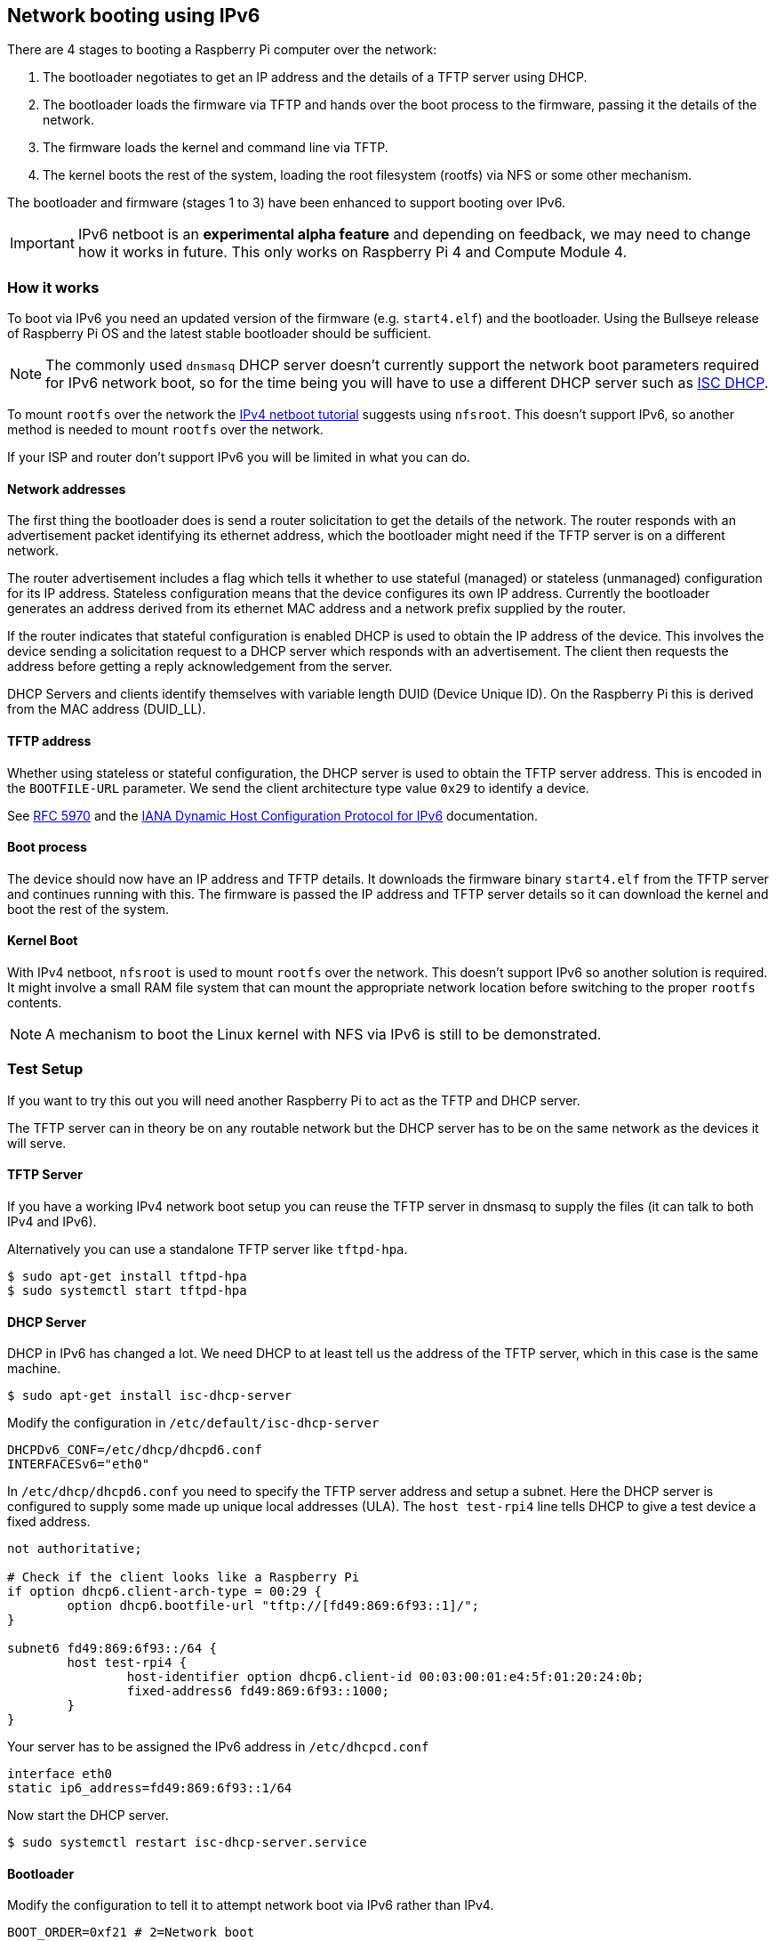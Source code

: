 == Network booting using IPv6

There are 4 stages to booting a Raspberry Pi computer over the network:

1. The bootloader negotiates to get an IP address and the details of a TFTP server using DHCP.
2. The bootloader loads the firmware via TFTP and hands over the boot process to the firmware, passing it the details of the network.
3. The firmware loads the kernel and command line via TFTP.
4. The kernel boots the rest of the system, loading the root filesystem (rootfs) via NFS or some other mechanism.

The bootloader and firmware (stages 1 to 3) have been enhanced to support booting over IPv6.

IMPORTANT: IPv6 netboot is an *experimental alpha feature* and depending on feedback, we may need to change how it works in future. This only works on Raspberry Pi 4 and Compute Module 4.

=== How it works

To boot via IPv6 you need an updated version of the firmware (e.g. `start4.elf`) and the bootloader. Using the Bullseye release of Raspberry Pi OS and the latest stable bootloader should be sufficient.

NOTE: The commonly used `dnsmasq` DHCP server doesn't currently support the network boot parameters required for IPv6 network boot, so for the time being you will have to use a different DHCP server such as https://www.isc.org/dhcp/[ISC DHCP].

To mount `rootfs` over the network the xref:remote-access.adoc#network-boot-your-raspberry-pi[IPv4 netboot tutorial] suggests using `nfsroot`. This doesn't support IPv6, so another method is needed to mount `rootfs` over the network.

If your ISP and router don't support IPv6 you will be limited in what you can do.

==== Network addresses

The first thing the bootloader does is send a router solicitation to get the details of the network. The router responds with an advertisement packet identifying its ethernet address, which the bootloader might need if the TFTP server is on a different network.

The router advertisement includes a flag which tells it whether to use stateful (managed) or stateless (unmanaged) configuration for its IP address. Stateless configuration means that the device configures its own IP address. Currently the bootloader generates an address derived from its ethernet MAC address and a network prefix supplied by the router.

If the router indicates that stateful configuration is enabled DHCP is used to obtain the IP address of the device. This involves the device sending a solicitation request to a DHCP server which responds with an advertisement. The client then requests the address before getting a reply acknowledgement from the server.

DHCP Servers and clients identify themselves with variable length DUID (Device Unique ID). On the Raspberry Pi this is derived from the MAC address (DUID_LL).

==== TFTP address

Whether using stateless or stateful configuration, the DHCP server is used to obtain the TFTP server address. This is encoded in the `BOOTFILE-URL` parameter. We send the client architecture type value `0x29` to identify a device.

See https://datatracker.ietf.org/doc/html/rfc5970[RFC 5970] and the https://www.iana.org/assignments/dhcpv6-parameters/dhcpv6-parameters.xhtml[IANA Dynamic Host Configuration Protocol for IPv6] documentation.

==== Boot process

The device should now have an IP address and TFTP details. It downloads the firmware binary `start4.elf` from the TFTP server and continues running with this. The firmware is passed the IP address and TFTP server details so it can download the kernel and boot the rest of the system.

==== Kernel Boot

With IPv4 netboot, `nfsroot` is used to mount `rootfs` over the network. This doesn't support IPv6 so another solution is required. It might involve a small RAM file system that can mount the appropriate network location before switching to the proper `rootfs` contents.

NOTE: A mechanism to boot the Linux kernel with NFS via IPv6 is still to be demonstrated.

=== Test Setup

If you want to try this out you will need another Raspberry Pi to act as the TFTP and DHCP server.

The TFTP server can in theory be on any routable network but the DHCP server has to be on the same network as the devices it will serve.

==== TFTP Server

If you have a working IPv4 network boot setup you can reuse the TFTP server in dnsmasq to supply the files (it can talk to both IPv4 and 
IPv6).

Alternatively you can use a standalone TFTP server like `tftpd-hpa`.

[,bash]
----
$ sudo apt-get install tftpd-hpa
$ sudo systemctl start tftpd-hpa
----

==== DHCP Server

DHCP in IPv6 has changed a lot. We need DHCP to at least tell us the address of the TFTP server, which in this case is the same machine.

[,bash]
----
$ sudo apt-get install isc-dhcp-server
----

Modify the configuration in `/etc/default/isc-dhcp-server`

[,bash]
----
DHCPDv6_CONF=/etc/dhcp/dhcpd6.conf
INTERFACESv6="eth0"
----

In `/etc/dhcp/dhcpd6.conf` you need to specify the TFTP server address and setup a subnet. Here the DHCP server is configured to supply some made up unique local addresses (ULA). The `host test-rpi4` line tells DHCP to give a test device a fixed address.

----
not authoritative;

# Check if the client looks like a Raspberry Pi
if option dhcp6.client-arch-type = 00:29 {
        option dhcp6.bootfile-url "tftp://[fd49:869:6f93::1]/";
}

subnet6 fd49:869:6f93::/64 {
        host test-rpi4 {
                host-identifier option dhcp6.client-id 00:03:00:01:e4:5f:01:20:24:0b;
                fixed-address6 fd49:869:6f93::1000;
        }
}
----

Your server has to be assigned the IPv6 address in `/etc/dhcpcd.conf`

----
interface eth0
static ip6_address=fd49:869:6f93::1/64
----

Now start the DHCP server.

[,bash]
----
$ sudo systemctl restart isc-dhcp-server.service
----

==== Bootloader

Modify the configuration to tell it to attempt network boot via IPv6 rather than IPv4.

----
BOOT_ORDER=0xf21 # 2=Network boot
USE_IPV6=1 # Enable IPv6 network boot
BOOT_UART=1 # Debug
----

To revert to IPv4 network boot just remove the `USE_IPV6` line from `boot.conf`.

==== Router

To use IPv6 you really need a router and ISP that supports IPv6. There are sites on the internet that can check this for you or alternatively run the following command.

[,bash]
----
sudo apt-get install ndisc6
rdisc6 -1 eth0
----

This sends a router solicitation to your router asking for your network details such as the network prefix, router ethernet address and whether to use DHCP for addressing. If there's no response to this command it's likely your network and ISP only supports IPv4. If IPv6 is supported it's most likely that it will be configured to use stateless configuration where clients generate their own addresses.

----
Soliciting ff02::2 (ff02::2) on eth0...
Hop limit                 :           64 (      0x40)
Stateful address conf.    :           No
Stateful other conf.      :          Yes
Mobile home agent         :           No
Router preference         :       medium
Neighbor discovery proxy  :           No
Router lifetime           :          180 (0x000000b4) seconds
Reachable time            :  unspecified (0x00000000)
Retransmit time           :  unspecified (0x00000000)
----

You might be able to configure your router for stateful configuration, which means it will use DHCP to obtain an IP address.

----
Hop limit                 :           64 (      0x40)
Stateful address conf.    :          Yes
Stateful other conf.      :          Yes
Mobile home agent         :           No
Router preference         :       medium
Neighbor discovery proxy  :           No
Router lifetime           :          180 (0x000000b4) seconds
Reachable time            :  unspecified (0x00000000)
Retransmit time           :  unspecified (0x00000000)
----

=== Debugging

==== Logs and Traces

If the boot uart is enabled you should see something like this from the serial port. The lines starting RX6 indicate that IPv6 is in use.

Here `dc:a6:32:6f:73:f4` is the MAC address of the TFTP server and it has an IPv6 address of `fd49:869:6f93::1`. The device itself has a MAC address `e4:5f:01:20:24:0b` and an IPv6 address of `fd49:869:6f93::1000`

----
Boot mode: NETWORK (02) order f
GENET: RESET_PHY
PHY ID 600d 84a2
NET_BOOT: e4:5f:01:20:24:0b wait for link TFTP6: (null)
LINK STATUS: speed: 100 full duplex
Link ready
GENET START: 64 16 32
GENET: UMAC_START 0xe45f0120 0x240b0000
RX6: 12 IP: 1 MAC: 1 ICMP: 1/1 UDP: 0/0 ICMP_CSUM_ERR: 0 UDP_CSUM_ERR: 0
NET fd49:869:6f93::1000 tftp fd49:869:6f93::1
RX6: 17 IP: 4 MAC: 4 ICMP: 2/2 UDP: 2/2 ICMP_CSUM_ERR: 0 UDP_CSUM_ERR: 0
TFTP_GET: dc:a6:32:6f:73:f4 fd49:869:6f93::1 ab5a4158/start4.elf

RX6: 17 IP: 4 MAC: 4 ICMP: 2/2 UDP: 2/2 ICMP_CSUM_ERR: 0 UDP_CSUM_ERR: 0
RX6: 18 IP: 5 MAC: 5 ICMP: 2/2 UDP: 3/3 ICMP_CSUM_ERR: 0 UDP_CSUM_ERR: 0
TFTP_GET: dc:a6:32:6f:73:f4 fd49:869:6f93::1 ab5a4158/config.txt
----

Finally the bootloader hands over to firmware which should load the kernel.

==== Stateful configuration
You can examine network activity with tcpdump.

[,bash]
----
$ sudo tcpdump -i eth0 -e ip6 -XX -l -v -vv
----

Below is an extract of a TCP dump where the router is configured to use stateful (DHCP) network configuration.

Device sends a router solicitation.

----
12:23:35.387046 e4:5f:01:20:24:0b (oui Unknown) > 33:33:00:00:00:02 (oui Unknown), ethertype IPv6 (0x86dd), length 70: (hlim 255, next-header ICMPv6 (58) payload length: 16) fe80::e65f:1ff:fe20:240b > ip6-allrouters: [icmp6 sum ok] ICMP6, router solicitation, length 16
          source link-address option (1), length 8 (1): e4:5f:01:20:24:0b
            0x0000:  e45f 0120 240b
----

Router sends a response telling the device to use stateful configuration.

----
12:23:35.498902 60:8d:26:a7:c1:88 (oui Unknown) > 33:33:00:00:00:01 (oui Unknown), ethertype IPv6 (0x86dd), length 110: (hlim 255, next-header ICMPv6 (58) payload length: 56) bthub.home > ip6-allnodes: [icmp6 sum ok] ICMP6, router advertisement, length 56
        hop limit 64, Flags [managed, other stateful], pref medium, router lifetime 180s, reachable time 0ms, retrans timer 0ms
          rdnss option (25), length 24 (3):  lifetime 60s, addr: bthub.home
            0x0000:  0000 0000 003c fe80 0000 0000 0000 628d
            0x0010:  26ff fea7 c188
          mtu option (5), length 8 (1):  1492
            0x0000:  0000 0000 05d4
          source link-address option (1), length 8 (1): 60:8d:26:a7:c1:88
            0x0000:  608d 26a7 c188
----

Device sends a DHCP solicitation.

----
12:23:35.502517 e4:5f:01:20:24:0b (oui Unknown) > 33:33:00:01:00:02 (oui Unknown), ethertype IPv6 (0x86dd), length 114: (hlim 255, next-header UDP (17) payload length: 60) fe80::e65f:1ff:fe20:240b.dhcpv6-client > ff02::1:2.dhcpv6-server: [udp sum ok] dhcp6 solicit (xid=8cdd56 (client-ID hwaddr type 1 e45f0120240b) (IA_NA IAID:0 T1:0 T2:0) (option-request opt_59) (opt_61) (elapsed-time 0))
----

The DHCP server replies with an advertisement.

----
12:23:35.510478 dc:a6:32:6f:73:f4 (oui Unknown) > e4:5f:01:20:24:0b (oui Unknown), ethertype IPv6 (0x86dd), length 172: (flowlabel 0xad54d, hlim 64, next-header UDP (17) payload length: 118) fe80::537a:52c:c647:b184.dhcpv6-server > fe80::e65f:1ff:fe20:240b.dhcpv6-client: [bad udp cksum 0xd886 -> 0x6d26!] dhcp6 advertise (xid=8cdd56 (IA_NA IAID:0 T1:3600 T2:7200 (IA_ADDR fd49:869:6f93::1000 pltime:604800 vltime:2592000)) (client-ID hwaddr type 1 e45f0120240b) (server-ID hwaddr/time type 1 time 671211709 dca6326f73f4) (opt_59))
----

The device sends a request for an address and TFTP details to the DHCP server.

----
12:23:35.510763 e4:5f:01:20:24:0b (oui Unknown) > 33:33:00:01:00:02 (oui Unknown), ethertype IPv6 (0x86dd), length 132: (hlim 255, next-header UDP (17) payload length: 78) fe80::e65f:1ff:fe20:240b.dhcpv6-client > ff02::1:2.dhcpv6-server: [udp sum ok] dhcp6 request (xid=8cdd56 (client-ID hwaddr type 1 e45f0120240b) (server-ID hwaddr/time type 1 time 671211709 dca6326f73f4) (IA_NA IAID:0 T1:0 T2:0) (option-request opt_59) (opt_61) (elapsed-time 1))
----

The DHCP server replies, `opt_59` is used to pass the address of the TFTP server.

----
12:23:35.512122 dc:a6:32:6f:73:f4 (oui Unknown) > e4:5f:01:20:24:0b (oui Unknown), ethertype IPv6 (0x86dd), length 172: (flowlabel 0xad54d, hlim 64, next-header UDP (17) payload length: 118) fe80::537a:52c:c647:b184.dhcpv6-server > fe80::e65f:1ff:fe20:240b.dhcpv6-client: [bad udp cksum 0xd886 -> 0x6826!] dhcp6 reply (xid=8cdd56 (IA_NA IAID:0 T1:3600 T2:7200 (IA_ADDR fd49:869:6f93::1000 pltime:604800 vltime:2592000)) (client-ID hwaddr type 1 e45f0120240b) (server-ID hwaddr/time type 1 time 671211709 dca6326f73f4) (opt_59))
----

The device sends a neighbour solicitation to the FTP server because it needs its MAC address.

----
12:23:36.510768 e4:5f:01:20:24:0b (oui Unknown) > 33:33:ff:00:00:01 (oui Unknown), ethertype IPv6 (0x86dd), length 86: (hlim 255, next-header ICMPv6 (58) payload length: 32) fe80::e65f:1ff:fe20:240b > ff02::1:ff00:1: [icmp6 sum ok] ICMP6, neighbor solicitation, length 32, who has fd49:869:6f93::1
          source link-address option (1), length 8 (1): e4:5f:01:20:24:0b
            0x0000:  e45f 0120 240b
----

The FTP server replies with its MAC address.

----
12:23:36.510854 dc:a6:32:6f:73:f4 (oui Unknown) > e4:5f:01:20:24:0b (oui Unknown), ethertype IPv6 (0x86dd), length 86: (hlim 255, next-header ICMPv6 (58) payload length: 32) fd49:869:6f93::1 > fe80::e65f:1ff:fe20:240b: [icmp6 sum ok] ICMP6, neighbor advertisement, length 32, tgt is fd49:869:6f93::1, Flags [solicited, override]
          destination link-address option (2), length 8 (1): dc:a6:32:6f:73:f4
            0x0000:  dca6 326f 73f4
----

TFTP requests are made by the device which should now boot over the network.

----
12:23:36.530820 e4:5f:01:20:24:0b (oui Unknown) > dc:a6:32:6f:73:f4 (oui Unknown), ethertype IPv6 (0x86dd), length 111: (hlim 255, next-header UDP (17) payload length: 57) fd49:869:6f93::1000.61785 > fd49:869:6f93::1.tftp: [udp sum ok]  49 RRQ "ab5a4158/start4.elf" octet tsize 0 blksize 1024
----

==== Stateless configuration

Below is an extract of a tcp dump for a stateless (non-DHCP) network configuration.

The device sends a router solicitation.

----
12:55:27.541909 e4:5f:01:20:24:0b (oui Unknown) > 33:33:00:00:00:02 (oui Unknown), ethertype IPv6 (0x86dd), length 70: (hlim 255, next-header ICMPv6 (58) payload length: 16) fe80::e65f:1ff:fe20:240b > ip6-allrouters: [icmp6 sum ok] ICMP6, router solicitation, length 16
          source link-address option (1), length 8 (1): e4:5f:01:20:24:0b
            0x0000:  e45f 0120 240b
----

The router replies with the network details.

----
12:55:27.834684 60:8d:26:a7:c1:88 (oui Unknown) > 33:33:00:00:00:01 (oui Unknown), ethertype IPv6 (0x86dd), length 174: (hlim 255, next-header ICMPv6 (58) payload length: 120) bthub.home > ip6-allnodes: [icmp6 sum ok] ICMP6, router advertisement, length 120
        hop limit 64, Flags [other stateful], pref medium, router lifetime 180s, reachable time 0ms, retrans timer 0ms
          prefix info option (3), length 32 (4): 2a00:23c5:ee00:5001::/64, Flags [onlink, auto, router], valid time 300s, pref. time 120s
            0x0000:  40e0 0000 012c 0000 0078 0000 0000 2a00
            0x0010:  23c5 ee00 5001 0000 0000 0000 0000
          prefix info option (3), length 32 (4): fd4d:869:6f93::/64, Flags [onlink, auto, router], valid time 10080s, pref. time 2880s
            0x0000:  40e0 0000 2760 0000 0b40 0000 0000 fd4d
            0x0010:  0869 6f93 0000 0000 0000 0000 0000
          rdnss option (25), length 24 (3):  lifetime 60s, addr: bthub.home
            0x0000:  0000 0000 003c fe80 0000 0000 0000 628d
            0x0010:  26ff fea7 c188
          mtu option (5), length 8 (1):  1492
            0x0000:  0000 0000 05d4
          source link-address option (1), length 8 (1): 60:8d:26:a7:c1:88
            0x0000:  608d 26a7 c188
----

The device sends an information request to the DHCP multicast address asking for the TFTP details.

----
12:55:27.838300 e4:5f:01:20:24:0b (oui Unknown) > 33:33:00:01:00:02 (oui Unknown), ethertype IPv6 (0x86dd), length 98: (hlim 255, next-header UDP (17) payload length: 44) fe80::e65f:1ff:fe20:240b.dhcpv6-client > ff02::1:2.dhcpv6-server: [udp sum ok] dhcp6 inf-req (xid=e5e0a4 (client-ID hwaddr type 1 e45f0120240b) (option-request opt_59) (opt_61) (elapsed-time 0))
----

The DHCP server replies with the TFTP server details (`opt_59`).

----
12:55:27.838898 dc:a6:32:6f:73:f4 (oui Unknown) > e4:5f:01:20:24:0b (oui Unknown), ethertype IPv6 (0x86dd), length 150: (flowlabel 0xd1248, hlim 64, next-header UDP (17) payload length: 96) fe80::537a:52c:c647:b184.dhcpv6-server > fe80::e65f:1ff:fe20:240b.dhcpv6-client: [bad udp cksum 0xd870 -> 0x78bb!] dhcp6 reply (xid=e5e0a4 (client-ID hwaddr type 1 e45f0120240b) (server-ID hwaddr/time type 1 time 671211709 dca6326f73f4) (opt_59))
----

The device asks for the TFTP server MAC address since it can tell it's on the same network.

----
12:55:28.834796 e4:5f:01:20:24:0b (oui Unknown) > 33:33:ff:1d:fe:2a (oui Unknown), ethertype IPv6 (0x86dd), length 86: (hlim 255, next-header ICMPv6 (58) payload length: 32) fe80::e65f:1ff:fe20:240b > ff02::1:ff1d:fe2a: [icmp6 sum ok] ICMP6, neighbor solicitation, length 32, who has 2a00:23c5:ee00:5001:57f1:7523:2f1d:fe2a
          source link-address option (1), length 8 (1): e4:5f:01:20:24:0b
            0x0000:  e45f 0120 240b
----

The FTP server replies with its MAC address.

----
12:55:28.834875 dc:a6:32:6f:73:f4 (oui Unknown) > e4:5f:01:20:24:0b (oui Unknown), ethertype IPv6 (0x86dd), length 86: (hlim 255, next-header ICMPv6 (58) payload length: 32) 2a00:23c5:ee00:5001:57f1:7523:2f1d:fe2a > fe80::e65f:1ff:fe20:240b: [icmp6 sum ok] ICMP6, neighbor advertisement, length 32, tgt is 2a00:23c5:ee00:5001:57f1:7523:2f1d:fe2a, Flags [solicited, override]
          destination link-address option (2), length 8 (1): dc:a6:32:6f:73:f4
            0x0000:  dca6 326f 73f4
----

The device starts making TFTP requests.

----
12:55:28.861097 e4:5f:01:20:24:0b (oui Unknown) > dc:a6:32:6f:73:f4 (oui Unknown), ethertype IPv6 (0x86dd), length 111: (hlim 255, next-header UDP (17) payload length: 57) 2a00:23c5:ee00:5001:e65f:1ff:fe20:240b.46930 > 2a00:23c5:ee00:5001:57f1:7523:2f1d:fe2a.tftp: [udp sum ok]  49 RRQ "ab5a4158/start4.elf" octet tsize 0 blksize 1024
----
